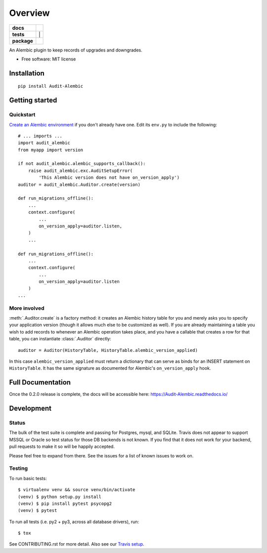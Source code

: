 ========
Overview
========

.. start-badges

.. list-table::
    :stub-columns: 1

    * - docs
      - |docs|
    * - tests
      - | |travis| | |codecov|
    * - package
      - | |version|

.. |docs| image:: https://readthedocs.org/projects/Audit-Alembic/badge/?style=flat
    :target: https://readthedocs.org/projects/Audit-Alembic
    :alt: Documentation Status

.. |travis| image:: https://travis-ci.org/jpassaro/Audit-Alembic.svg?branch=master
    :alt: Travis-CI Build Status
    :target: https://travis-ci.org/jpassaro/Audit-Alembic

.. |codecov| image:: https://codecov.io/github/jpassaro/Audit-Alembic/coverage.svg?branch=master
    :alt: Coverage Status
    :target: https://codecov.io/github/jpassaro/Audit-Alembic

.. |version| image:: https://img.shields.io/pypi/v/Audit-Alembic.svg
    :alt: PyPI Package latest release
    :target: https://pypi.python.org/pypi/Audit-Alembic

.. |wheel| image:: https://img.shields.io/pypi/wheel/Audit-Alembic.svg
    :alt: PyPI Wheel
    :target: https://pypi.python.org/pypi/Audit-Alembic

.. |supported-versions| image:: https://img.shields.io/pypi/pyversions/Audit-Alembic.svg
    :alt: Supported versions
    :target: https://pypi.python.org/pypi/Audit-Alembic

.. |supported-implementations| image:: https://img.shields.io/pypi/implementation/Audit-Alembic.svg
    :alt: Supported implementations
    :target: https://pypi.python.org/pypi/Audit-Alembic


.. end-badges

An Alembic plugin to keep records of upgrades and downgrades.

* Free software: MIT license

Installation
============

::

    pip install Audit-Alembic

Getting started
===============

Quickstart
----------

`Create an Alembic environment
<http://alembic.zzzcomputing.com/en/latest/tutorial.html>`_ if you don't
already have one.  Edit its ``env.py`` to include the following::

    # ... imports ...
    import audit_alembic
    from myapp import version

    if not audit_alembic.alembic_supports_callback():
        raise audit_alembic.exc.AuditSetupError(
            'This Alembic version does not have on_version_apply')
    auditor = audit_alembic.Auditor.create(version)

    def run_migrations_offline():
        ...
        context.configure(
            ...
            on_version_apply=auditor.listen,
        )
        ...

    def run_migrations_offline():
        ...
        context.configure(
            ...
            on_version_apply=auditor.listen
        )
    ...

More involved
-------------

:meth:`.Auditor.create` is a factory method: it creates an Alembic history
table for you and merely asks you to specify your application version (though
it allows much else to be customized as well). If you are already maintaining a
table you wish to add records to whenever an Alembic operation takes place, and
you have a callable that creates a row for that table, you can instantiate
:class:`.Auditor` directly::

    auditor = Auditor(HistoryTable, HistoryTable.alembic_version_applied)

In this case ``alembic_version_applied`` must return a dictionary that can
serve as binds for an INSERT statement on ``HistoryTable``. It has the same
signature as documented for Alembic's ``on_version_apply`` hook.

.. note
    Customizing not just what data to populate a row with but whether the row
    should appear at all is not currently supported but is
    `planned <http://github.com/jpassaro/Audit-Alembic/issues/1>`_ for a
    release in the near future. Pull requests are welcomed.

Full Documentation
==================

Once the 0.2.0 release is complete, the docs will be accessible here:
https://Audit-Alembic.readthedocs.io/

Development
===========

Status
------

The bulk of the test suite is complete and passing for Postgres, mysql, and
SQLite. Travis does not appear to support MSSQL or Oracle so test status for
those DB backends is not known. If you find that it does not work for your
backend, pull requests to make it so will be happily accepted.

Please feel free to expand from there. See the issues for a list of known
issues to work on.

Testing
-------

To run basic tests::

    $ virtualenv venv && source venv/bin/activate
    (venv) $ python setup.py install
    (venv) $ pip install pytest psycopg2
    (venv) $ pytest

To run all tests (i.e. py2 + py3, across all database drivers), run::

    $ tox

See CONTRIBUTING.rst for more detail.
Also see our `Travis setup <https://travis-ci.org/jpassaro/Audit-Alembic>`_.
